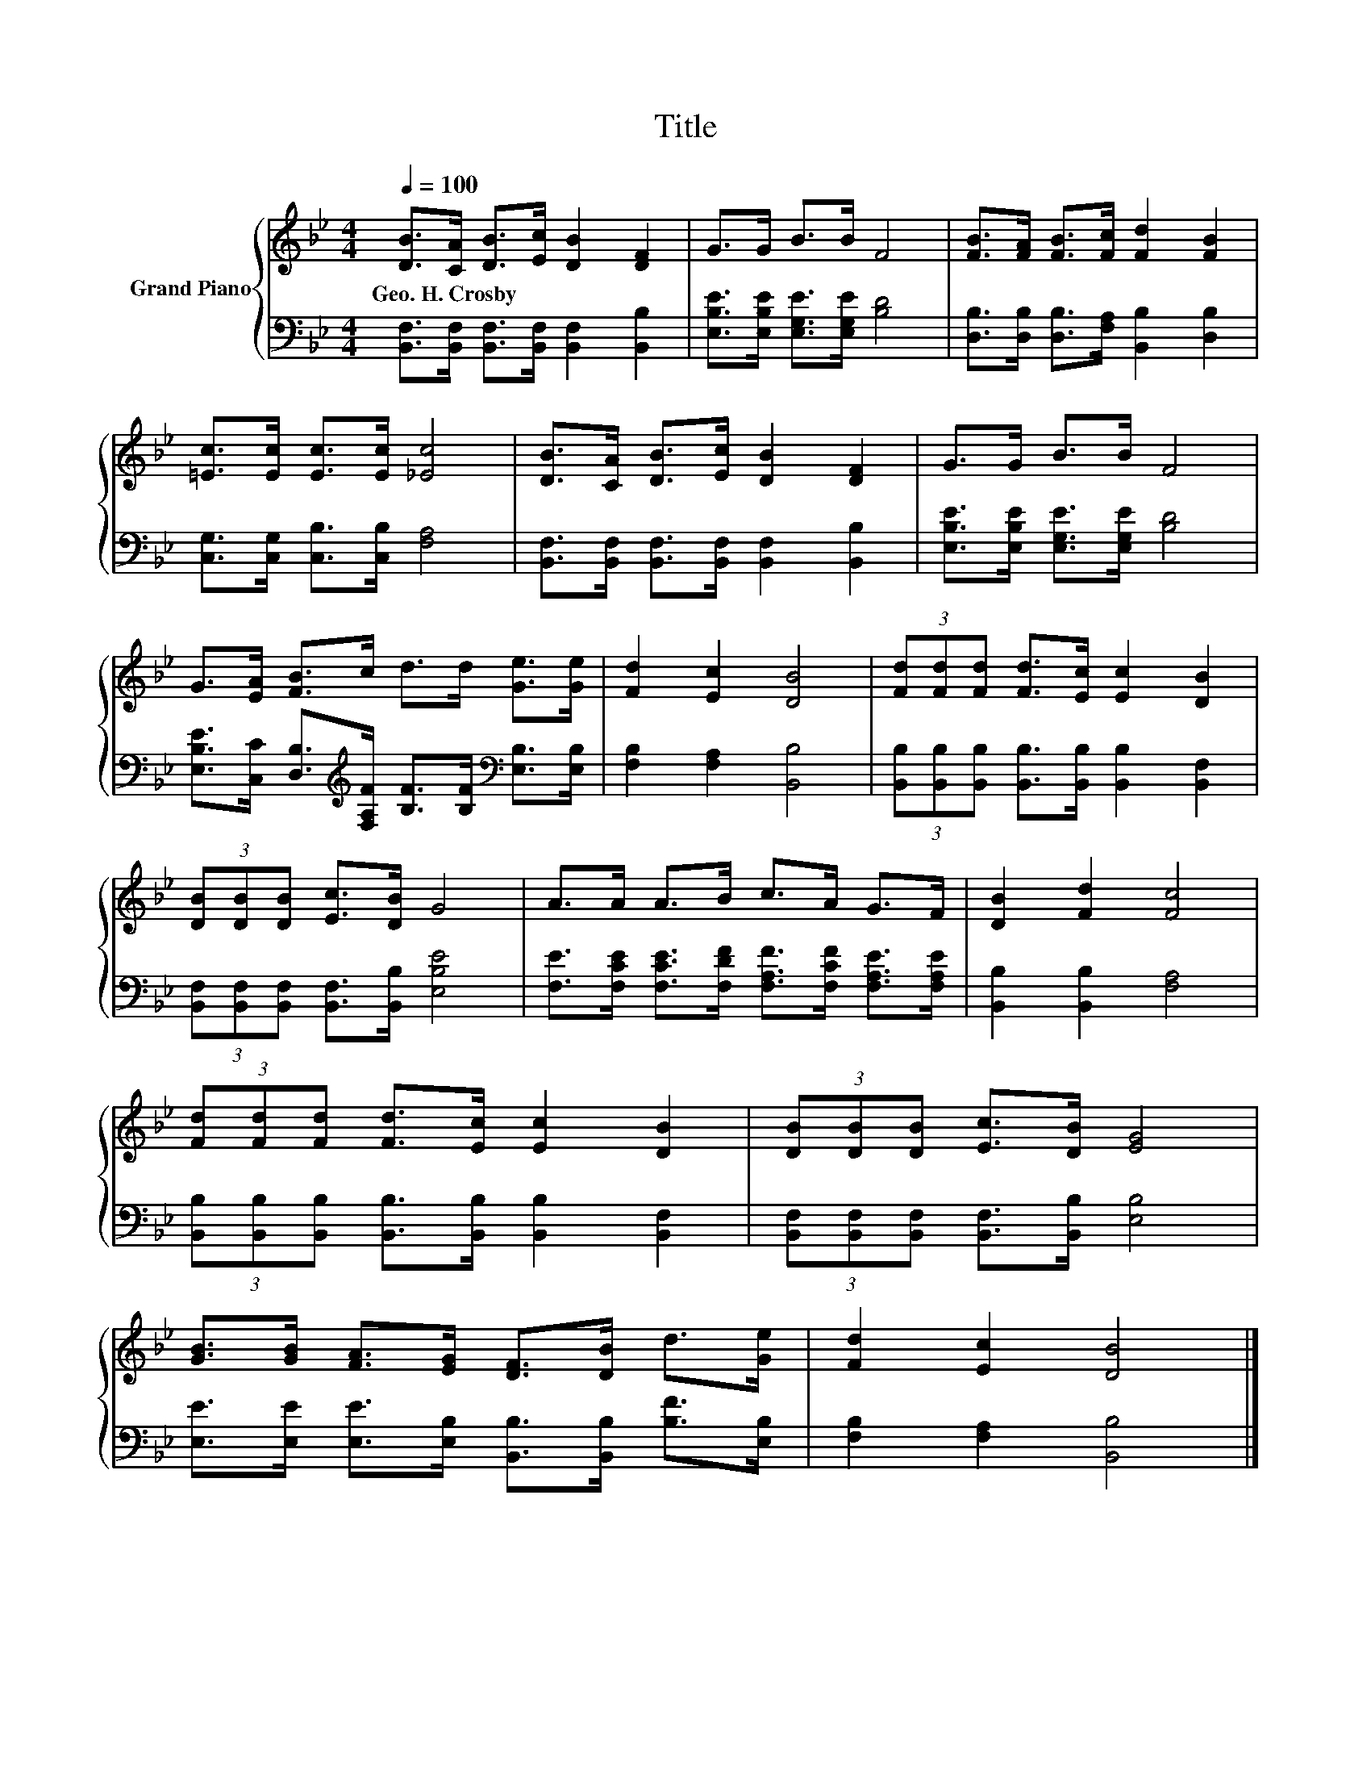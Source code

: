 X:1
T:Title
%%score { 1 | 2 }
L:1/8
Q:1/4=100
M:4/4
K:Bb
V:1 treble nm="Grand Piano"
V:2 bass 
V:1
 [DB]>[CA] [DB]>[Ec] [DB]2 [DF]2 | G>G B>B F4 | [FB]>[FA] [FB]>[Fc] [Fd]2 [FB]2 | %3
w: Geo.~H.~Crosby * * * * *|||
 [=Ec]>[Ec] [Ec]>[Ec] [_Ec]4 | [DB]>[CA] [DB]>[Ec] [DB]2 [DF]2 | G>G B>B F4 | %6
w: |||
 G>[EA] [FB]>c d>d [Ge]>[Ge] | [Fd]2 [Ec]2 [DB]4 | (3[Fd][Fd][Fd] [Fd]>[Ec] [Ec]2 [DB]2 | %9
w: |||
 (3[DB][DB][DB] [Ec]>[DB] G4 | A>A A>B c>A G>F | [DB]2 [Fd]2 [Fc]4 | %12
w: |||
 (3[Fd][Fd][Fd] [Fd]>[Ec] [Ec]2 [DB]2 | (3[DB][DB][DB] [Ec]>[DB] [EG]4 | %14
w: ||
 [GB]>[GB] [FA]>[EG] [DF]>[DB] d>[Ge] | [Fd]2 [Ec]2 [DB]4 |] %16
w: ||
V:2
 [B,,F,]>[B,,F,] [B,,F,]>[B,,F,] [B,,F,]2 [B,,B,]2 | [E,B,E]>[E,B,E] [E,G,E]>[E,G,E] [B,D]4 | %2
 [D,B,]>[D,B,] [D,B,]>[F,A,] [B,,B,]2 [D,B,]2 | [C,G,]>[C,G,] [C,B,]>[C,B,] [F,A,]4 | %4
 [B,,F,]>[B,,F,] [B,,F,]>[B,,F,] [B,,F,]2 [B,,B,]2 | [E,B,E]>[E,B,E] [E,G,E]>[E,G,E] [B,D]4 | %6
 [E,B,E]>[C,C] [D,B,]>[K:treble][F,A,F] [B,F]>[B,F][K:bass] [E,B,]>[E,B,] | %7
 [F,B,]2 [F,A,]2 [B,,B,]4 | (3[B,,B,][B,,B,][B,,B,] [B,,B,]>[B,,B,] [B,,B,]2 [B,,F,]2 | %9
 (3[B,,F,][B,,F,][B,,F,] [B,,F,]>[B,,B,] [E,B,E]4 | %10
 [F,E]>[F,CE] [F,CE]>[F,DF] [F,A,F]>[F,CF] [F,A,E]>[F,A,E] | [B,,B,]2 [B,,B,]2 [F,A,]4 | %12
 (3[B,,B,][B,,B,][B,,B,] [B,,B,]>[B,,B,] [B,,B,]2 [B,,F,]2 | %13
 (3[B,,F,][B,,F,][B,,F,] [B,,F,]>[B,,B,] [E,B,]4 | %14
 [E,E]>[E,E] [E,E]>[E,B,] [B,,B,]>[B,,B,] [B,F]>[E,B,] | [F,B,]2 [F,A,]2 [B,,B,]4 |] %16

